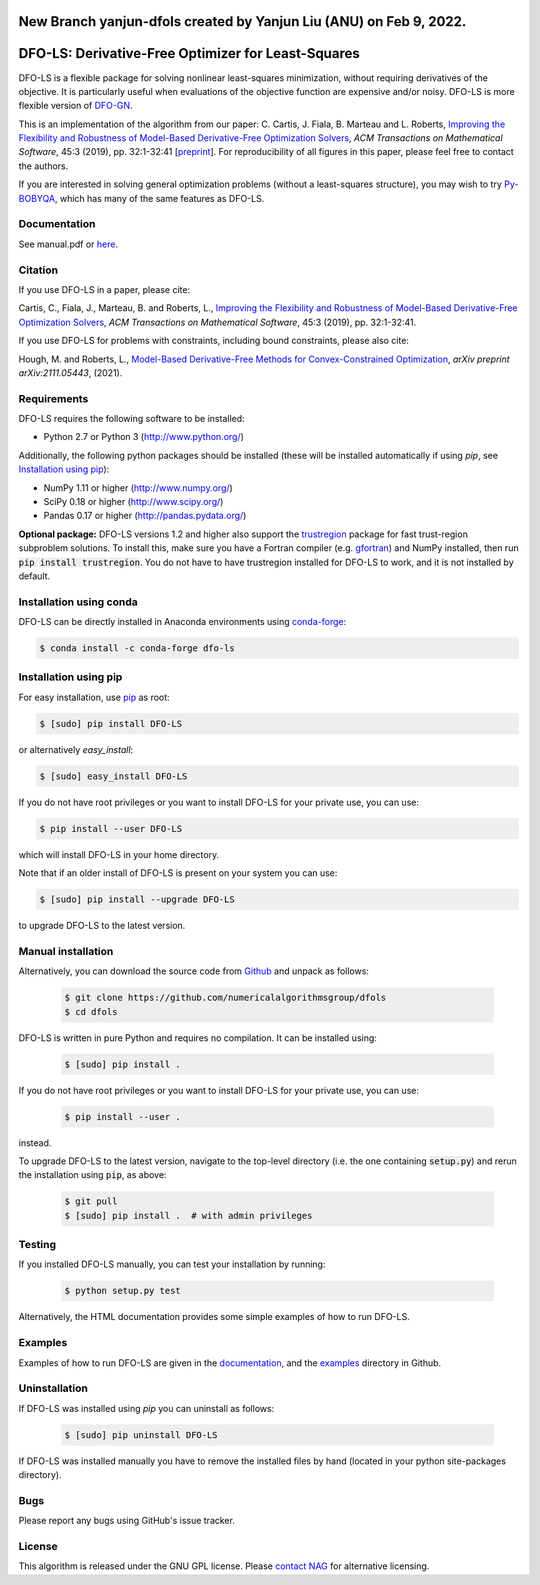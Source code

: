 New Branch yanjun-dfols created by Yanjun Liu (ANU) on Feb 9, 2022.
===================================================
DFO-LS: Derivative-Free Optimizer for Least-Squares
===================================================

.. image::  https://github.com/numericalalgorithmsgroup/dfols/actions/workflows/python_testing.yml/badge.svg
   :target: https://github.com/numericalalgorithmsgroup/dfols/actions
   :alt: Build Status

.. image::  https://img.shields.io/badge/License-GPL%20v3-blue.svg
   :target: https://www.gnu.org/licenses/gpl-3.0
   :alt: GNU GPL v3 License

.. image:: https://img.shields.io/pypi/v/DFO-LS.svg
   :target: https://pypi.python.org/pypi/DFO-LS
   :alt: Latest PyPI version

.. image:: https://zenodo.org/badge/DOI/10.5281/zenodo.2630426.svg
   :target: https://doi.org/10.5281/zenodo.2630426
   :alt: DOI:10.5281/zenodo.2630426
   
.. image:: https://static.pepy.tech/personalized-badge/dfo-ls?period=total&units=international_system&left_color=black&right_color=green&left_text=Downloads
   :target: https://pepy.tech/project/dfo-ls
   :alt: Total downloads

DFO-LS is a flexible package for solving nonlinear least-squares minimization, without requiring derivatives of the objective. It is particularly useful when evaluations of the objective function are expensive and/or noisy. DFO-LS is more flexible version of `DFO-GN <https://github.com/numericalalgorithmsgroup/dfogn>`_.

This is an implementation of the algorithm from our paper: C. Cartis, J. Fiala, B. Marteau and L. Roberts, `Improving the Flexibility and Robustness of Model-Based Derivative-Free Optimization Solvers <https://doi.org/10.1145/3338517>`_, *ACM Transactions on Mathematical Software*, 45:3 (2019), pp. 32:1-32:41 [`preprint <https://arxiv.org/abs/1804.00154>`_]. For reproducibility of all figures in this paper, please feel free to contact the authors. 

If you are interested in solving general optimization problems (without a least-squares structure), you may wish to try `Py-BOBYQA <https://github.com/numericalalgorithmsgroup/pybobyqa>`_, which has many of the same features as DFO-LS.

Documentation
-------------
See manual.pdf or `here <https://numericalalgorithmsgroup.github.io/dfols/>`_.

Citation
--------
If you use DFO-LS in a paper, please cite:

Cartis, C., Fiala, J., Marteau, B. and Roberts, L., `Improving the Flexibility and Robustness of Model-Based Derivative-Free Optimization Solvers <https://doi.org/10.1145/3338517>`_, *ACM Transactions on Mathematical Software*, 45:3 (2019), pp. 32:1-32:41.

If you use DFO-LS for problems with constraints, including bound constraints, please also cite:

Hough, M. and Roberts, L., `Model-Based Derivative-Free Methods for Convex-Constrained Optimization <https://arxiv.org/abs/2111.05443>`_, *arXiv preprint arXiv:2111.05443*, (2021).

Requirements
------------
DFO-LS requires the following software to be installed:

* Python 2.7 or Python 3 (http://www.python.org/)

Additionally, the following python packages should be installed (these will be installed automatically if using *pip*, see `Installation using pip`_):

* NumPy 1.11 or higher (http://www.numpy.org/)
* SciPy 0.18 or higher (http://www.scipy.org/)
* Pandas 0.17 or higher (http://pandas.pydata.org/)

**Optional package:** DFO-LS versions 1.2 and higher also support the `trustregion <https://github.com/lindonroberts/trust-region>`_ package for fast trust-region subproblem solutions. To install this, make sure you have a Fortran compiler (e.g. `gfortran <https://gcc.gnu.org/wiki/GFortran>`_) and NumPy installed, then run :code:`pip install trustregion`. You do not have to have trustregion installed for DFO-LS to work, and it is not installed by default.

Installation using conda
------------------------
DFO-LS can be directly installed in Anaconda environments using `conda-forge <https://anaconda.org/conda-forge/dfo-ls>`_:

.. code-block:: bash

    $ conda install -c conda-forge dfo-ls

Installation using pip
----------------------
For easy installation, use `pip <http://www.pip-installer.org/>`_ as root:

.. code-block:: bash

    $ [sudo] pip install DFO-LS

or alternatively *easy_install*:

.. code-block:: bash

    $ [sudo] easy_install DFO-LS

If you do not have root privileges or you want to install DFO-LS for your private use, you can use:

.. code-block:: bash

    $ pip install --user DFO-LS

which will install DFO-LS in your home directory.

Note that if an older install of DFO-LS is present on your system you can use:

.. code-block:: bash

    $ [sudo] pip install --upgrade DFO-LS

to upgrade DFO-LS to the latest version.

Manual installation
-------------------
Alternatively, you can download the source code from `Github <https://github.com/numericalalgorithmsgroup/dfols>`_ and unpack as follows:

 .. code-block:: bash

    $ git clone https://github.com/numericalalgorithmsgroup/dfols
    $ cd dfols

DFO-LS is written in pure Python and requires no compilation. It can be installed using:

 .. code-block:: bash

    $ [sudo] pip install .

If you do not have root privileges or you want to install DFO-LS for your private use, you can use:

 .. code-block:: bash

    $ pip install --user .

instead.

To upgrade DFO-LS to the latest version, navigate to the top-level directory (i.e. the one containing :code:`setup.py`) and rerun the installation using :code:`pip`, as above:

 .. code-block:: bash

    $ git pull
    $ [sudo] pip install .  # with admin privileges

Testing
-------
If you installed DFO-LS manually, you can test your installation by running:

 .. code-block:: bash

    $ python setup.py test

Alternatively, the HTML documentation provides some simple examples of how to run DFO-LS.

Examples
--------
Examples of how to run DFO-LS are given in the `documentation <https://numericalalgorithmsgroup.github.io/dfols/>`_, and the `examples <https://github.com/numericalalgorithmsgroup/dfols/tree/master/examples>`_ directory in Github.

Uninstallation
--------------
If DFO-LS was installed using *pip* you can uninstall as follows:

 .. code-block:: bash

    $ [sudo] pip uninstall DFO-LS

If DFO-LS was installed manually you have to remove the installed files by hand (located in your python site-packages directory).

Bugs
----
Please report any bugs using GitHub's issue tracker.

License
-------
This algorithm is released under the GNU GPL license. Please `contact NAG <http://www.nag.com/content/worldwide-contact-information>`_ for alternative licensing.
